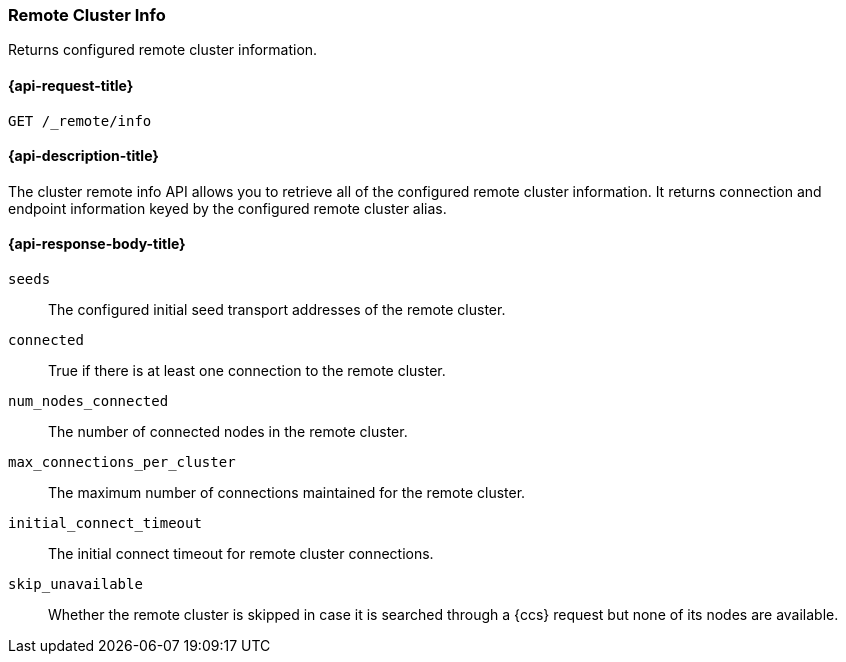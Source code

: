[[cluster-remote-info]]
=== Remote Cluster Info

Returns configured remote cluster information.


[[cluster-remote-info-api-request]]
==== {api-request-title}

`GET /_remote/info`


[[cluster-remote-info-api-desc]]
==== {api-description-title}

The cluster remote info API allows you to retrieve all of the configured
remote cluster information. It returns connection and endpoint information keyed 
by the configured remote cluster alias.


[[cluster-remote-info-api-response-body]]
==== {api-response-body-title}

`seeds`::
	The configured initial seed transport addresses of the remote cluster.

`connected`::
	True if there is at least one connection to the remote cluster.

`num_nodes_connected`::
    The number of connected nodes in the remote cluster.

`max_connections_per_cluster`::
	The maximum number of connections maintained for the remote cluster.

`initial_connect_timeout`::
	The initial connect timeout for remote cluster connections.

[[skip-unavailable]]
`skip_unavailable`::
    Whether the remote cluster is skipped in case it is searched through
    a {ccs} request but none of its nodes are available.
